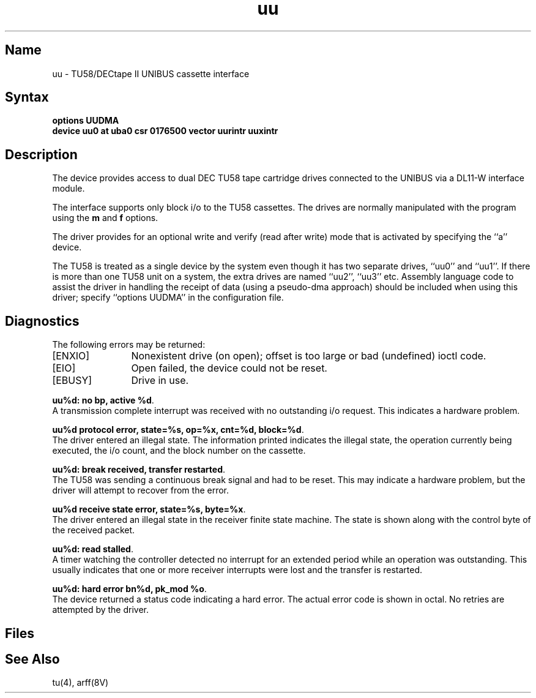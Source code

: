 .\" SCCSID: @(#)uu.4	8.1	9/11/90
.TH uu 4 VAX "" Unsupported
.SH Name
uu \- TU58/DECtape II UNIBUS cassette interface 
.SH Syntax
.B "options UUDMA"
.br
.B "device uu0 at uba0 csr 0176500 vector uurintr uuxintr"
.SH Description
The
.PN uu
device provides access to dual DEC TU58 tape cartridge drives
connected to the UNIBUS via a DL11-W interface module.
.PP
The interface supports only block i/o to the TU58 cassettes.
The drives are normally manipulated with the
.MS arff 8v
program using the 
.B m 
and 
.B f 
options.
.PP
The driver provides for an optional write and verify 
(read after write) mode that is activated by specifying the
``a'' device.
.PP
The TU58 is treated as a single device by the system even
though it has two separate drives, ``uu0'' and ``uu1''. If there is 
more than one TU58 unit on a system, the extra drives
are named ``uu2'', ``uu3'' etc.
.NT
Assembly language code to assist the driver in handling
the receipt of data (using a pseudo-dma approach) should
be included when using this driver; specify ``options UUDMA''
in the configuration file.
.NE
.SH Diagnostics
The following errors may be returned:
.TP 12
[ENXIO]
Nonexistent drive (on open); 
offset is too large or bad (undefined) ioctl code.
.TP
[EIO]
Open failed, the device could not be reset.
.TP
[EBUSY]
Drive in use.
.PP
.BR "uu%d: no bp, active %d" .
.br
A transmission complete interrupt was received with no outstanding
i/o request. This indicates a hardware problem.
.PP
.BR "uu%d protocol error, state=%s, op=%x, cnt=%d, block=%d" .
.br
The driver entered an illegal state.  The information printed
indicates the illegal state, the 
operation currently being executed,
the i/o count, and the block number on the cassette.
.PP
.BR "uu%d: break received, transfer restarted" .
.br
The TU58 was sending a continuous break signal and had
to be reset. This may indicate a hardware problem, but
the driver will attempt to recover from the error.
.PP
.BR "uu%d receive state error, state=%s, byte=%x" .
.br
The driver entered an illegal state in the receiver finite
state machine.  The state is shown along with the control
byte of the received packet.
.PP
.BR "uu%d: read stalled" .
.br
A timer watching the controller detected no interrupt for
an extended period while an operation was outstanding.
This usually indicates that one or more receiver interrupts
were lost and the transfer is restarted.
.PP
.BR "uu%d: hard error bn%d, pk_mod %o" .
.br
The device returned a status code indicating a hard error. The
actual error code is shown in octal. No retries are attempted
by the driver.
.SH Files
.PN /dev/uu?
.br
.PN /dev/uu?a
.SH See Also
tu(4), arff(8V)
